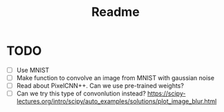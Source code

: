 #+TITLE: Readme

* TODO
- [ ] Use MNIST
- [ ] Make function to convolve an image from MNIST with gaussian noise
- [ ] Read about PixelCNN++. Can we use pre-trained weights?
- [ ] Can we try this type of convonlution instead? https://scipy-lectures.org/intro/scipy/auto_examples/solutions/plot_image_blur.html
